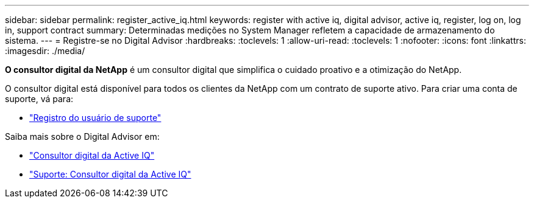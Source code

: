 ---
sidebar: sidebar 
permalink: register_active_iq.html 
keywords: register with active iq, digital advisor, active iq, register, log on, log in, support contract 
summary: Determinadas medições no System Manager refletem a capacidade de armazenamento do sistema. 
---
= Registre-se no Digital Advisor
:hardbreaks:
:toclevels: 1
:allow-uri-read: 
:toclevels: 1
:nofooter: 
:icons: font
:linkattrs: 
:imagesdir: ./media/


[role="lead"]
*O consultor digital da NetApp* é um consultor digital que simplifica o cuidado proativo e a otimização do NetApp.

O consultor digital está disponível para todos os clientes da NetApp com um contrato de suporte ativo. Para criar uma conta de suporte, vá para:

* link:https://mysupport.netapp.com/eservice/public/now.do["Registro do usuário de suporte"^]


Saiba mais sobre o Digital Advisor em:

* link:https://www.netapp.com/services/support/active-iq/["Consultor digital da Active IQ"^]
* link:https://mysupport.netapp.com/site/info/aboutAIQ["Suporte: Consultor digital da Active IQ"^]

